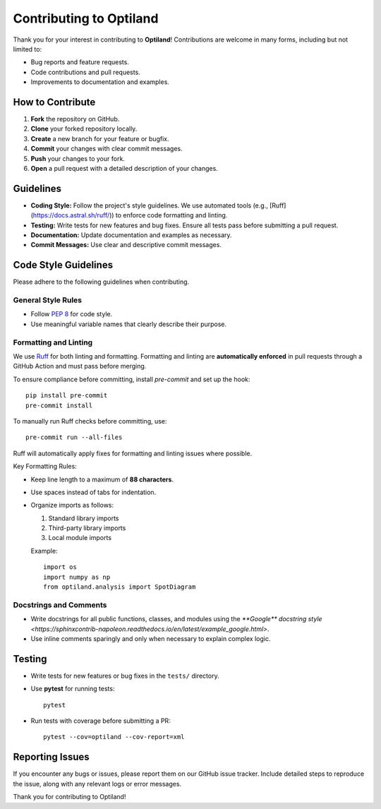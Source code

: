 .. _contributing:

Contributing to Optiland
========================

Thank you for your interest in contributing to **Optiland**! Contributions are welcome in many forms, including but not limited to:

- Bug reports and feature requests.
- Code contributions and pull requests.
- Improvements to documentation and examples.

How to Contribute
-----------------

1. **Fork** the repository on GitHub.
2. **Clone** your forked repository locally.
3. **Create** a new branch for your feature or bugfix.
4. **Commit** your changes with clear commit messages.
5. **Push** your changes to your fork.
6. **Open** a pull request with a detailed description of your changes.

Guidelines
----------

- **Coding Style:** Follow the project's style guidelines. We use automated tools (e.g., [Ruff](https://docs.astral.sh/ruff/)) to enforce code formatting and linting.
- **Testing:** Write tests for new features and bug fixes. Ensure all tests pass before submitting a pull request.
- **Documentation:** Update documentation and examples as necessary.
- **Commit Messages:** Use clear and descriptive commit messages.

Code Style Guidelines
---------------------

Please adhere to the following guidelines when contributing.

General Style Rules
~~~~~~~~~~~~~~~~~~~

- Follow `PEP 8 <https://peps.python.org/pep-0008/>`_ for code style.
- Use meaningful variable names that clearly describe their purpose.

Formatting and Linting
~~~~~~~~~~~~~~~~~~~~~~

We use `Ruff <https://docs.astral.sh/ruff/>`_ for both linting and formatting. Formatting and linting are **automatically enforced** in pull requests through a GitHub Action and must pass before merging.

To ensure compliance before committing, install `pre-commit` and set up the hook::

    pip install pre-commit
    pre-commit install

To manually run Ruff checks before committing, use::

    pre-commit run --all-files

Ruff will automatically apply fixes for formatting and linting issues where possible.

Key Formatting Rules:

- Keep line length to a maximum of **88 characters**.
- Use spaces instead of tabs for indentation.
- Organize imports as follows:

  1. Standard library imports
  2. Third-party library imports
  3. Local module imports

  Example::

      import os
      import numpy as np
      from optiland.analysis import SpotDiagram

Docstrings and Comments
~~~~~~~~~~~~~~~~~~~~~~~~

- Write docstrings for all public functions, classes, and modules using the `**Google** docstring style <https://sphinxcontrib-napoleon.readthedocs.io/en/latest/example_google.html>`.
- Use inline comments sparingly and only when necessary to explain complex logic.

Testing
-------

- Write tests for new features or bug fixes in the ``tests/`` directory.
- Use **pytest** for running tests::

      pytest

- Run tests with coverage before submitting a PR::

      pytest --cov=optiland --cov-report=xml

Reporting Issues
----------------

If you encounter any bugs or issues, please report them on our GitHub issue tracker. Include detailed steps to reproduce the issue, along with any relevant logs or error messages.

Thank you for contributing to Optiland!
